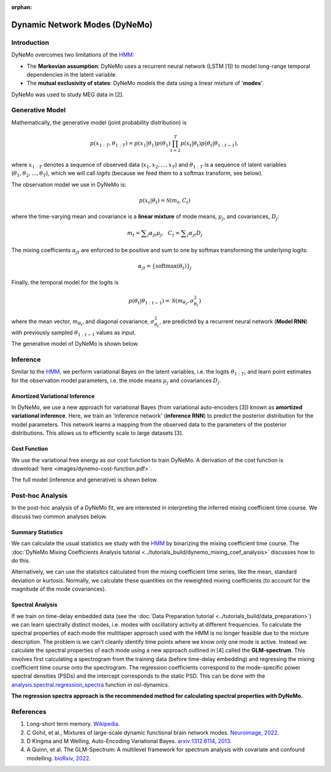 :orphan:

Dynamic Network Modes (DyNeMo)
==============================

Introduction
------------

DyNeMo overcomes two limitations of the `HMM <hmm.html>`_:

- The **Markovian assumption**: DyNeMo uses a recurrent neural network (LSTM [1]) to model long-range temporal dependencies in the latent variable.
- The **mutual exclusivity of states**: DyNeMo models the data using a linear mixture of '**modes**'.

DyNeMo was used to study MEG data in [2].

Generative Model
----------------

Mathematically, the generative model (joint probability distribution) is

.. math::
    p(x_{1:T}, \theta_{1:T}) = p(x_1 | \theta_1) p(\theta_1) \prod_{t=2}^T p(x_t | \theta_t) p(\theta_t | \theta_{1:t-1}),

where :math:`x_{1:T}` denotes a sequence of observed data (:math:`x_1, x_2, ..., x_T`) and :math:`\theta_{1:T}` is a sequence of latent variables (:math:`\theta_1, \theta_2, ..., \theta_T`), which we will call `logits` (because we feed them to a softmax transform, see below).

The observation model we use in DyNeMo is:

.. math::
    p(x_t | \theta_t) = \mathcal{N}(m_t, C_t)

where the time-varying mean and covariance is a **linear mixture** of mode means, :math:`\mu_j`, and covariances, :math:`D_j`:

.. math::
    m_t = \displaystyle\sum_j \alpha_{jt} \mu_j, ~~ C_t = \displaystyle\sum_j \alpha_{jt} D_j

The mixing coefficients :math:`\alpha_{jt}` are enforced to be positive and sum to one by softmax transforming the underlying logits:

.. math::
    \alpha_{jt} = \{ \mathrm{softmax}(\theta_t) \}_j

Finally, the temporal model for the logits is

.. math::
    p(\theta_t | \theta_{1:t-1}) = \mathcal{N}(m_{\theta_t}, \sigma^2_{\theta_t})

where the mean vector, :math:`m_{\theta_t}`, and diagonal covariance, :math:`\sigma^2_{\theta_t}`, are predicted by a recurrent neural network (**Model RNN**) with previously sampled :math:`\theta_{1:t-1}` values as input.

The generative model of DyNeMo is shown below.

.. image:: images/dynemo-generative-model.jpeg
    :class: no-scaled-link
    :width: 500
    :align: center

Inference
---------

Similar to the `HMM <hmm.html>`_, we perform variational Bayes on the latent variables, i.e. the logits :math:`\theta_{1:T}`, and learn point estimates for the observation model parameters, i.e. the mode means :math:`\mu_j` and covariances :math:`D_j`.

Amortized Variational Inference
^^^^^^^^^^^^^^^^^^^^^^^^^^^^^^^

In DyNeMo, we use a new approach for variational Bayes (from variational auto-encoders [3]) known as **amortized variational inference**. Here, we train an 'inference network' (**inference RNN**) to predict the posterior distribution for the model parameters. This network learns a mapping from the observed data to the parameters of the posterior distributions. This allows us to efficiently scale to large datasets [3].

Cost Function
^^^^^^^^^^^^^

We use the variational free energy as our cost function to train DyNeMo. A derivation of the cost function is :download:`here <images/dynemo-cost-function.pdf>`.

The full model (inference and generative) is shown below.

.. image:: images/dynemo-full-model.jpeg
    :class: no-scaled-link
    :width: 600
    :align: center

Post-hoc Analysis
-----------------

In the post-hoc analysis of a DyNeMo fit, we are interested in interpreting the inferred mixing coefficient time course. We discuss two common analyses below.

Summary Statistics
^^^^^^^^^^^^^^^^^^

We can calculate the usual statistics we study with the `HMM <hmm.html>`_ by binarizing the mixing coefficient time course. The :doc:`DyNeMo Mixing Coefficients Analysis tutorial <../tutorials_build/dynemo_mixing_coef_analysis>` discusses how to do this.

Alternatively, we can use the statistics calculated from the mixing coefficient time series, like the mean, standard deviation or kurtosis. Normally, we calculate these quantities on the reweighted mixing coefficients (to account for the magnitude of the mode covariances).

Spectral Analysis
^^^^^^^^^^^^^^^^^

If we train on time-delay embedded data (see the :doc:`Data Preparation tutorial <../tutorials_build/data_preparation>`) we can learn spectrally distinct modes, i.e. modes with oscillatory activity at different frequencies. To calculate the spectral properties of each mode the multitaper approach used with the HMM is no longer feasible due to the mixture description. The problem is we can't cleanly identify time points where we know only one mode is active. Instead we calculate the spectral properties of each mode using a new approach outlined in [4] called the **GLM-spectrum**. This involves first calculating a spectrogram from the training data (before time-delay embedding) and regressing the mixing coefficient time course onto the spectrogram. The regression coefficients correspond to the mode-specific power spectral densities (PSDs) and the intercept corresponds to the static PSD. This can be done with the `analysis.spectral.regression_spectra <https://osl-dynamics.readthedocs.io/en/latest/autoapi/osl_dynamics/analysis/spectral/index.html#osl_dynamics.analysis.spectral.regression_spectra>`_ function in osl-dynamics.

**The regression spectra approach is the recommended method for calculating spectral properties with DyNeMo.**

References
----------

#. Long-short term memory. `Wikipedia <https://en.wikipedia.org/wiki/Long_short-term_memory>`_.
#. C Gohil, et al., Mixtures of large-scale dynamic functional brain network modes. `Neuroimage, 2022 <https://www.sciencedirect.com/science/article/pii/S1053811922007108>`_.
#. D Kingma and M Welling, Auto-Encoding Variational Bayes. `arxiv:1312.6114, 2013 <https://arxiv.org/abs/1312.6114>`_.
#. A Quinn, et al. The GLM-Spectrum: A multilevel framework for spectrum analysis with covariate and confound modelling. `bioRxiv, 2022 <https://www.biorxiv.org/content/10.1101/2022.11.14.516449v1>`_.

